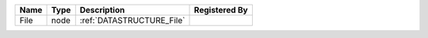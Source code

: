 

==== ==== ========================= ============= 
Name Type Description               Registered By 
==== ==== ========================= ============= 
File node :ref:`DATASTRUCTURE_File`               
==== ==== ========================= ============= 


